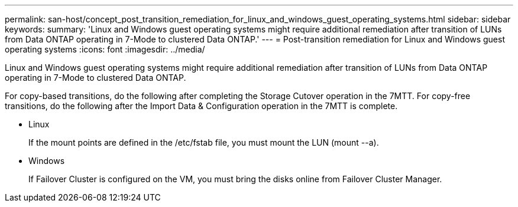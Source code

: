 ---
permalink: san-host/concept_post_transition_remediation_for_linux_and_windows_guest_operating_systems.html
sidebar: sidebar
keywords: 
summary: 'Linux and Windows guest operating systems might require additional remediation after transition of LUNs from Data ONTAP operating in 7-Mode to clustered Data ONTAP.'
---
= Post-transition remediation for Linux and Windows guest operating systems
:icons: font
:imagesdir: ../media/

[.lead]
Linux and Windows guest operating systems might require additional remediation after transition of LUNs from Data ONTAP operating in 7-Mode to clustered Data ONTAP.

For copy-based transitions, do the following after completing the Storage Cutover operation in the 7MTT. For copy-free transitions, do the following after the Import Data & Configuration operation in the 7MTT is complete.

* Linux
+
If the mount points are defined in the /etc/fstab file, you must mount the LUN (mount --a).

* Windows
+
If Failover Cluster is configured on the VM, you must bring the disks online from Failover Cluster Manager.
